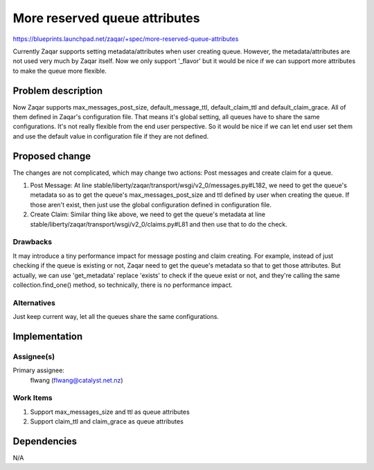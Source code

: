 ..
  This template should be in ReSTructured text. The filename in the git
  repository should match the launchpad URL, for example a URL of
  https://blueprints.launchpad.net/zaqar/+spec/awesome-thing should be named
  awesome-thing.rst.

  Please do not delete any of the sections in this
  template.  If you have nothing to say for a whole section, just write: None

  For help with syntax, see http://www.sphinx-doc.org/en/stable/rest.html
  To test out your formatting, see http://www.tele3.cz/jbar/rest/rest.html

==============================
More reserved queue attributes
==============================

https://blueprints.launchpad.net/zaqar/+spec/more-reserved-queue-attributes

Currently Zaqar supports setting metadata/attributes when user creating queue.
However, the metadata/attributes are not used very much by Zaqar itself.
Now we only support '_flavor' but it would be nice if we can support
more attributes to make the queue more flexible.

Problem description
===================

Now Zaqar supports max_messages_post_size, default_message_ttl,
default_claim_ttl and default_claim_grace. All of them defined in Zaqar's
configuration file. That means it's global setting, all queues have to share
the same configurations. It's not really flexible from the end user
perspective. So it would be nice if we can let end user set them and use
the default value in configuration file if they are not defined.

Proposed change
===============

The changes are not complicated, which may change two actions: Post messages
and create claim for a queue.

1. Post Message:
   At line stable/liberty/zaqar/transport/wsgi/v2_0/messages.py#L182, we need
   to get the queue's metadata so as to get the queue's max_messages_post_size
   and ttl defined by user when creating the queue. If those aren't exist,
   then just use the global configuration defined in configuration file.

2. Create Claim:
   Similar thing like above, we need to get the queue's metadata at line
   stable/liberty/zaqar/transport/wsgi/v2_0/claims.py#L81 and then use that
   to do the check.

Drawbacks
---------

It may introduce a tiny performance impact for message posting and claim
creating. For example, instead of just checking if the queue is existing or
not, Zaqar need to get the queue's metadata so that to get those attributes.
But actually, we can use 'get_metadata' replace 'exists' to check if the queue
exist or not, and they're calling the same collection.find_one() method, so
technically, there is no performance impact.

Alternatives
------------

Just keep current way, let all the queues share the same configurations.

Implementation
==============

Assignee(s)
-----------

Primary assignee:
  flwang (flwang@catalyst.net.nz)

Work Items
----------

1. Support max_messages_size and ttl as queue attributes
2. Support claim_ttl and claim_grace as queue attributes


Dependencies
============

N/A

